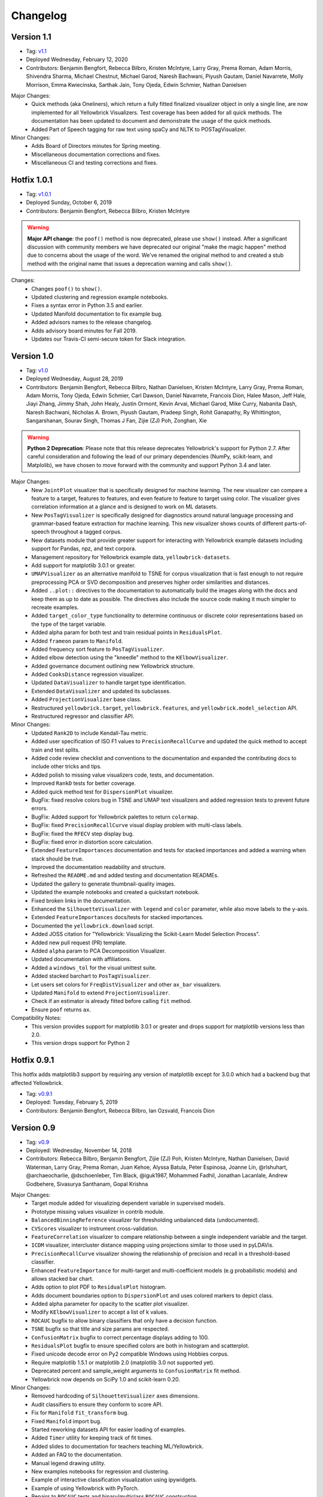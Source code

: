 .. -*- mode: rst -*-

Changelog
=========

Version 1.1
-----------

* Tag: v1.1_
* Deployed Wednesday, February 12, 2020
* Contributors: Benjamin Bengfort, Rebecca Bilbro, Kristen McIntyre, Larry Gray, Prema Roman, Adam Morris, Shivendra Sharma, Michael Chestnut, Michael Garod, Naresh Bachwani, Piyush Gautam, Daniel Navarrete, Molly Morrison, Emma Kwiecinska, Sarthak Jain, Tony Ojeda, Edwin Schmier,  Nathan Danielsen

Major Changes:
   - Quick methods (aka Oneliners), which return a fully fitted finalized visualizer object in only a single line, are now implemented for all Yellowbrick Visualizers. Test coverage has been added for all quick methods. The documentation has been updated to document and demonstrate the usage of the quick methods.
   - Added Part of Speech tagging for raw text using spaCy and NLTK to POSTagVisualizer.
   
Minor Changes:
   - Adds Board of Directors minutes for Spring meeting.
   - Miscellaneous documentation corrections and fixes.
   - Miscellaneous CI and testing corrections and fixes.

.. _v1.1: https://github.com/DistrictDataLabs/yellowbrick/releases/tag/v1.1

Hotfix 1.0.1
------------

* Tag: v1.0.1_
* Deployed Sunday, October 6, 2019
* Contributors: Benjamin Bengfort, Rebecca Bilbro, Kristen McIntyre

.. warning:: **Major API change**: the ``poof()`` method is now deprecated, please use ``show()`` instead. After a significant discussion with community members we have deprecated our original "make the magic happen" method due to concerns about the usage of the word. We've renamed the original method to and created a stub method with the original name that issues a deprecation warning and calls ``show()``.

Changes:
   - Changes ``poof()`` to ``show()``.
   - Updated clustering and regression example notebooks.
   - Fixes a syntax error in Python 3.5 and earlier.
   - Updated Manifold documentation to fix example bug.
   - Added advisors names to the release changelog.
   - Adds advisory board minutes for Fall 2019.
   - Updates our Travis-CI semi-secure token for Slack integration.


.. _v1.0.1: https://github.com/DistrictDataLabs/yellowbrick/releases/tag/v1.0.1

Version 1.0
-----------

* Tag: v1.0_
* Deployed Wednesday, August 28, 2019
* Contributors: Benjamin Bengfort, Rebecca Bilbro, Nathan Danielsen, Kristen McIntyre, Larry Gray, Prema Roman, Adam Morris, Tony Ojeda, Edwin Schmier, Carl Dawson, Daniel Navarrete, Francois Dion, Halee Mason, Jeff Hale, Jiayi Zhang, Jimmy Shah, John Healy, Justin Ormont, Kevin Arvai, Michael Garod, Mike Curry, Nabanita Dash, Naresh Bachwani, Nicholas A. Brown, Piyush Gautam, Pradeep Singh, Rohit Ganapathy, Ry Whittington, Sangarshanan, Sourav Singh, Thomas J Fan, Zijie (ZJ) Poh, Zonghan, Xie

.. warning:: **Python 2 Deprecation**: Please note that this release deprecates Yellowbrick's support for Python 2.7. After careful consideration and following the lead of our primary dependencies (NumPy, scikit-learn, and Matplolib), we have chosen to move forward with the community and support Python 3.4 and later.

Major Changes:
    - New ``JointPlot`` visualizer that is specifically designed for machine learning. The new visualizer can compare a feature to a target, features to features, and even feature to feature to target using color. The visualizer gives correlation information at a glance and is designed to work on ML datasets.
    - New ``PosTagVisualizer`` is specifically designed for diagnostics around natural language processing and grammar-based feature extraction for machine learning. This new visualizer shows counts of different parts-of-speech throughout a tagged corpus.
    - New datasets module that provide greater support for interacting with Yellowbrick example datasets including support for Pandas, npz, and text corpora.
    - Management repository for Yellowbrick example data, ``yellowbrick-datasets``.
    - Add support for matplotlib 3.0.1 or greater.
    - ``UMAPVisualizer`` as an alternative manifold to TSNE for corpus visualization that is fast enough to not require preprocessing PCA or SVD decomposition and preserves higher order similarities and distances.
    - Added ``..plot::`` directives to the documentation to automatically build the images along with the docs and keep them as up to date as possible. The directives also include the source code making it much simpler to recreate examples.
    - Added ``target_color_type`` functionality to determine continuous or discrete color representations based on the type of the target variable.
    - Added alpha param for both test and train residual points in ``ResidualsPlot``.
    - Added ``frameon`` param to ``Manifold``.
    - Added frequency sort feature to ``PosTagVisualizer``.
    - Added elbow detection using the "kneedle" method to the ``KElbowVisualizer``.
    - Added governance document outlining new Yellowbrick structure.
    - Added ``CooksDistance`` regression visualizer.
    - Updated ``DataVisualizer`` to handle target type identification.
    - Extended ``DataVisualizer`` and updated its subclasses.
    - Added ``ProjectionVisualizer`` base class.
    - Restructured ``yellowbrick.target``, ``yellowbrick.features``, and ``yellowbrick.model_selection`` API.
    - Restructured regressor and classifier API.

Minor Changes:
    - Updated ``Rank2D`` to include Kendall-Tau metric.
    - Added user specification of ISO F1 values to ``PrecisionRecallCurve`` and updated the quick method to accept train and test splits.
    - Added code review checklist and conventions to the documentation and expanded the contributing docs to include other tricks and tips.
    - Added polish to missing value visualizers code, tests, and documentation.
    - Improved ``RankD`` tests for better coverage.
    - Added quick method test for ``DispersionPlot`` visualizer.
    - BugFix: fixed resolve colors bug in TSNE and UMAP text visualizers and added regression tests to prevent future errors.
    - BugFix: Added support for Yellowbrick palettes to return ``colormap``.
    - BugFix: fixed ``PrecisionRecallCurve`` visual display problem with multi-class labels.
    - BugFix: fixed the ``RFECV`` step display bug.
    - BugFix: fixed error in distortion score calculation.
    - Extended ``FeatureImportances`` documentation and tests for stacked importances and added a warning when stack should be true.
    - Improved the documentation readability and structure.
    - Refreshed the ``README.md`` and added testing and documentation READMEs.
    - Updated the gallery to generate thumbnail-quality images.
    - Updated the example notebooks and created a quickstart notebook.
    - Fixed broken links in the documentation.
    - Enhanced the ``SilhouetteVisualizer`` with ``legend`` and ``color`` parameter, while also move labels to the y-axis.
    - Extended ``FeatureImportances`` docs/tests for stacked importances.
    - Documented the ``yellowbrick.download`` script.
    - Added JOSS citation for "Yellowbrick: Visualizing the Scikit-Learn Model Selection Process".
    - Added new pull request (PR) template.
    - Added ``alpha`` param to PCA Decomposition Visualizer.
    - Updated documentation with affiliations.
    - Added a ``windows_tol`` for the visual unittest suite.
    - Added stacked barchart to ``PosTagVisualizer``.
    - Let users set colors for ``FreqDistVisualizer`` and other ``ax_bar`` visualizers.
    - Updated ``Manifold`` to extend ``ProjectionVisualizer``.
    - Check if an estimator is already fitted before calling ``fit`` method.
    - Ensure ``poof`` returns ``ax``.

Compatibility Notes:
    - This version provides support for matplotlib 3.0.1 or greater and drops support for matplotlib versions less than 2.0.
    - This version drops support for Python 2

.. _v1.0: https://github.com/DistrictDataLabs/yellowbrick/releases/tag/v1.0


Hotfix 0.9.1
------------

This hotfix adds matplotlib3 support by requiring any version of matplotlib except for 3.0.0 which had a backend bug that affected Yellowbrick.

* Tag: v0.9.1_
* Deployed: Tuesday, February 5, 2019
* Contributors: Benjamin Bengfort, Rebecca Bilbro, Ian Ozsvald, Francois Dion

.. _v0.9.1: https://github.com/DistrictDataLabs/yellowbrick/releases/tag/v0.9.1


Version 0.9
-----------
* Tag: v0.9_
* Deployed: Wednesday, November 14, 2018
* Contributors: Rebecca Bilbro, Benjamin Bengfort, Zijie (ZJ) Poh, Kristen McIntyre, Nathan Danielsen, David Waterman, Larry Gray, Prema Roman, Juan Kehoe, Alyssa Batula, Peter Espinosa, Joanne Lin, @rlshuhart, @archaeocharlie, @dschoenleber, Tim Black, @iguk1987, Mohammed Fadhil, Jonathan Lacanlale, Andrew Godbehere, Sivasurya Santhanam, Gopal Krishna

Major Changes:
    - Target module added for visualizing dependent variable in supervised models.
    - Prototype missing values visualizer in contrib module.
    - ``BalancedBinningReference`` visualizer for thresholding unbalanced data (undocumented).
    - ``CVScores`` visualizer to instrument cross-validation.
    - ``FeatureCorrelation`` visualizer to compare relationship between a single independent variable and the target.
    - ``ICDM`` visualizer, intercluster distance mapping using projections similar to those used in pyLDAVis.
    - ``PrecisionRecallCurve`` visualizer showing the relationship of precision and recall in a threshold-based classifier.
    - Enhanced ``FeatureImportance`` for multi-target and multi-coefficient models (e.g probabilistic models) and allows stacked bar chart.
    - Adds option to plot PDF to ``ResidualsPlot`` histogram.
    - Adds document boundaries option to ``DispersionPlot`` and uses colored markers to depict class.
    - Added alpha parameter for opacity to the scatter plot visualizer.
    - Modify ``KElbowVisualizer`` to accept a list of k values.
    - ``ROCAUC`` bugfix to allow binary classifiers that only have a decision function.
    - ``TSNE`` bugfix so that title and size params are respected.
    - ``ConfusionMatrix`` bugfix to correct percentage displays adding to 100.
    - ``ResidualsPlot`` bugfix to ensure specified colors are both in histogram and scatterplot.
    - Fixed unicode decode error on Py2 compatible Windows using Hobbies corpus.
    - Require matplotlib 1.5.1 or matplotlib 2.0 (matplotlib 3.0 not supported yet).
    - Deprecated percent and sample_weight arguments to ``ConfusionMatrix`` fit method.
    - Yellowbrick now depends on SciPy 1.0 and scikit-learn 0.20.

Minor Changes:
    - Removed hardcoding of ``SilhouetteVisualizer`` axes dimensions.
    - Audit classifiers to ensure they conform to score API.
    - Fix for ``Manifold`` ``fit_transform`` bug.
    - Fixed ``Manifold`` import bug.
    - Started reworking datasets API for easier loading of examples.
    - Added ``Timer`` utility for keeping track of fit times.
    - Added slides to documentation for teachers teaching ML/Yellowbrick.
    - Added an FAQ to the documentation.
    - Manual legend drawing utility.
    - New examples notebooks for regression and clustering.
    - Example of interactive classification visualization using ipywidgets.
    - Example of using Yellowbrick with PyTorch.
    - Repairs to ``ROCAUC`` tests and binary/multiclass ``ROCAUC`` construction.
    - Rename tests/random.py to tests/rand.py to prevent NumPy errors.
    - Improves ``ROCAUC``, ``KElbowVisualizer``, and ``SilhouetteVisualizer`` documentation.
    - Fixed visual display bug in ``JointPlotVisualizer``.
    - Fixed image in ``JointPlotVisualizer`` documentation.
    - Clear figure option to poof.
    - Fix color plotting error in residuals plot quick method.
    - Fixed bugs in ``KElbowVisualizer``, ``FeatureImportance``, Index, and Datasets documentation.
    - Use LGTM for code quality analysis (replacing Landscape).
    - Updated contributing docs for better PR workflow.
    - Submitted JOSS paper.


.. _v0.9: https://github.com/DistrictDataLabs/yellowbrick/releases/tag/v0.9


Version 0.8
-----------
* Tag: v0.8_
* Deployed: Thursday, July 12, 2018
* Contributors: Rebecca Bilbro, Benjamin Bengfort, Nathan Danielsen, Larry Gray, Prema Roman, Adam Morris, Kristen McIntyre, Raul Peralta, Sayali Sonawane, Alyssa Riley, Petr Mitev, Chris Stehlik, @thekylesaurus, Luis Carlos Mejia Garcia, Raul Samayoa, Carlo Mazzaferro

Major Changes:
    - Added Support to ``ClassificationReport`` - @ariley1472
    - We have an updated Image Gallery - @ralle123
    - Improved performance of ``ParallelCoordinates`` Visualizer @ thekylesaurus
    - Added Alpha Transparency to ``RadViz`` Visualizer @lumega
    - ``CVScores`` Visualizer - @pdamodaran
    - Added fast and alpha parameters to ``ParallelCoordinates`` visualizer @bbengfort
    - Make support an optional parameter for ``ClassificationReport`` @lwgray
    - Bug Fix for Usage of multidimensional arrays in ``FeatureImportance`` visualizer @rebeccabilbro
    - Deprecate ``ScatterVisualizer`` to contrib @bbengfort
    - Implements histogram alongside ``ResidualsPlot`` @bbengfort
    - Adds biplot to the ``PCADecomposition`` visualizer @RaulPL
    - Adds Datasaurus Dataset to show importance of visualizing data @lwgray
    - Add ``DispersionPlot`` Plot @lwgray

Minor Changes:
    - Fix grammar in tutorial.rst - @chrisfs
    - Added Note to tutorial indicating subtle differences when working in Jupyter notebook - @chrisfs
    - Update Issue template @bbengfort
    - Added Test to check for NLTK postag data availability - @Sayali
    - Clarify quick start documentation @mitevpi
    - Deprecated ``DecisionBoundary``
    - Threshold Visualization aliases deprecated

.. _v0.8: https://github.com/DistrictDataLabs/yellowbrick/releases/tag/v0.8.0

Version 0.7
-----------

* Tag: v0.7_
* Deployed: Thursday, May 17, 2018
* Contributors: Benjamin Bengfort, Nathan Danielsen, Rebecca Bilbro, Larry Gray, Ian Ozsvald, Jeremy Tuloup, Abhishek Bharani, Raúl Peralta Lozada,  Tabishsada, Kristen McIntyre, Neal Humphrey

Changes:

    - *New Feature!* Manifold visualizers implement high-dimensional visualization for non-linear structural feature analysis.
    - *New Feature!*  There is now a  ``model_selection`` module with ``LearningCurve`` and ``ValidationCurve`` visualizers.
    - *New Feature!* The ``RFECV`` (recursive feature elimination)  visualizer with cross-validation visualizes how removing the least performing features improves the overall model.
    - *New Feature!* The ``VisualizerGrid`` is an implementation of the ``MultipleVisualizer`` that creates axes for each visualizer using ``plt.subplots``, laying the visualizers out as a grid.
    - *New Feature!* Added ``yellowbrick.datasets`` to load example datasets.
    - New Experimental Feature!  An experimental ``StatsModelsWrapper`` was added to ``yellowbrick.contrib.statsmodels`` that will allow user to use StatsModels estimators with visualizers.
    - *Enhancement!* ``ClassificationReport`` documentation to include more details about how to interpret each of the metrics and compare the reports against each other.
    - *Enhancement!*  Modifies scoring mechanism for regressor visualizers to include the R2 value in the plot itself with the legend.
    - *Enhancement!*  Updated and renamed the ``ThreshViz`` to be defined as ``DiscriminationThreshold``, implements a few more discrimination features such as F1 score, maximizing arguments and annotations.
    - *Enhancement!*  Update clustering visualizers and corresponding ``distortion_score`` to handle sparse matrices.
    - Added code of conduct to meet the GitHub community guidelines as part of our contributing documentation.
    - Added ``is_probabilistic`` type checker and converted the type checking tests to pytest.
    - Added a ``contrib`` module and ``DecisionBoundaries`` visualizer has been moved to it until further work is completed.
    - Numerous fixes and improvements to documentation and tests. Add academic citation example and Zenodo DOI to the Readme.

Bug Fixes:
    - Adds ``RandomVisualizer`` for testing and add it to the ``VisualizerGrid`` test cases.
    - Fix / update tests in ``tests.test_classifier.test_class_prediction_error.py`` to remove hardcoded data.

Deprecation Warnings:
   - ``ScatterPlotVisualizer`` is being moved to contrib in 0.8
   - ``DecisionBoundaryVisualizer`` is being moved to contrib in 0.8
   - ``ThreshViz`` is renamed to ``DiscriminationThreshold``.

**NOTE**: These deprecation warnings originally mentioned deprecation in 0.7, but their life was extended by an additional version.

.. _v0.7: https://github.com/DistrictDataLabs/yellowbrick/releases/tag/v0.7

Version 0.6
-----------

* Tag: v0.6_
* Deployed: Saturday, March 17, 2018
* Contributors: Benjamin Bengfort, Nathan Danielsen, Rebecca Bilbro, Larry Gray, Kristen McIntyre, George Richardson, Taylor Miller, Gary Mayfield, Phillip Schafer, Jason Keung

Changes:
   - *New Feature!* The ``FeatureImportances`` Visualizer enables the user to visualize the most informative (relative and absolute) features in their model, plotting a bar graph of ``feature_importances_`` or ``coef_`` attributes.
   - *New Feature!* The ``ExplainedVariance`` Visualizer produces a plot of the explained variance resulting from a dimensionality reduction to help identify the best tradeoff between number of dimensions and amount of information retained from the data.
   - *New Feature!* The ``GridSearchVisualizer`` creates a color plot showing the best grid search scores across two parameters.
   - *New Feature!* The ``ClassPredictionError`` Visualizer is a heatmap implementation of the class balance visualizer, which provides a way to quickly understand how successfully your classifier is predicting the correct classes.
   - *New Feature!* The ``ThresholdVisualizer`` allows the user to visualize the bounds of precision, recall and queue rate at different thresholds for binary targets after a given number of trials.
   - New ``MultiFeatureVisualizer`` helper class to provide base functionality for getting the names of features for use in plot annotation.
   - Adds font size param to the confusion matrix to adjust its visibility.
   - Add quick method for the confusion matrix
   - Tests: In this version, we've switched from using nose to pytest. Image comparison tests have been added and the visual tests are updated to matplotlib 2.2.0. Test coverage has also been improved for a number of visualizers, including ``JointPlot``, ``AlphaPlot``, ``FreqDist``, ``RadViz``, ``ElbowPlot``, ``SilhouettePlot``, ``ConfusionMatrix``, ``Rank1D``, and ``Rank2D``.
   - Documentation updates, including discussion of Image Comparison Tests for contributors.

Bug Fixes:
   - Fixes the ``resolve_colors`` function. You can now pass in a number of colors and a colormap and get back the correct number of colors.
   - Fixes ``TSNEVisualizer`` Value Error when no classes are specified.
   - Adds the circle back to ``RadViz``! This visualizer has also been updated to ensure there's a visualization even when there are missing values
   - Updated ``RocAuc`` to correctly check the number of classes
   - Switch from converting structured arrays to ndarrays using ``np.copy`` instead of ``np.tolist`` to avoid NumPy deprecation warning.
   - ``DataVisualizer`` updated to remove ``np.nan`` values and warn the user that nans are not plotted.
   - ``ClassificationReport`` no longer has lines that run through the numbers, is more grid-like

Deprecation Warnings:
   - ``ScatterPlotVisualizer`` is being moved to contrib in 0.7
   - ``DecisionBoundaryVisualizer`` is being moved to contrib in 0.7

.. _v0.6: https://github.com/DistrictDataLabs/yellowbrick/releases/tag/v0.6

Version 0.5
-----------

* Tag: v0.5_
* Deployed: Wednesday, August 9, 2017
* Contributors: Benjamin Bengfort, Rebecca Bilbro, Nathan Danielsen, Carlo Morales, Jim Stearns, Phillip Schafer, Jason Keung

Changes:
    - Added ``VisualTestCase``.
    - New ``PCADecomposition`` Visualizer, which decomposes high-dimensional data into two or three dimensions so that each instance can be plotted in a scatter plot.
    - New and improved ``ROCAUC`` Visualizer, which now supports multiclass classification.
    - Prototype ``DecisionBoundary`` Visualizer, which is a bivariate data visualization algorithm that plots the decision boundaries of each class.
    - Added ``Rank1D`` Visualizer, which is a one-dimensional ranking of features that utilizes the Shapiro-Wilks ranking by taking into account only a single feature at a time (e.g. histogram analysis).
    - Improved ``PredictionErrorPlot`` with identity line, shared limits, and R-squared.
    - Updated ``FreqDist`` Visualizer to make word features a hyperparameter.
    - Added normalization and scaling to ``ParallelCoordinates``.
    - Added Learning Curve Visualizer, which displays a learning curve based on the number of samples versus the training and cross validation scores to show how a model learns and improves with experience.
    - Added data downloader module to the Yellowbrick library.
    - Complete overhaul of the Yellowbrick documentation; categories of methods are located in separate pages to make it easier to read and contribute to the documentation.
    - Added a new color palette inspired by `ANN-generated colors <http://lewisandquark.tumblr.com/>`_

Bug Fixes:
   - Repairs to ``PCA``, ``RadViz``, ``FreqDist`` unit tests
   - Repair to matplotlib version check in ``JointPlotVisualizer``

.. _v0.5: https://github.com/DistrictDataLabs/yellowbrick/releases/tag/v0.5

Hotfix 0.4.2
------------

Update to the deployment docs and package on both Anaconda and PyPI.

* Tag: v0.4.2_
* Deployed: Monday, May 22, 2017
* Contributors: Benjamin Bengfort, Jason Keung

.. _v0.4.2: https://github.com/DistrictDataLabs/yellowbrick/releases/tag/v0.4.2


Version 0.4.1
-------------
This release is an intermediate version bump in anticipation of the PyCon 2017 sprints.

The primary goals of this version were to (1) update the Yellowbrick dependencies (2) enhance the Yellowbrick documentation to help orient new users and contributors, and (3) make several small additions and upgrades (e.g. pulling the Yellowbrick utils into a standalone module).

We have updated the scikit-learn and SciPy dependencies from version 0.17.1 or later to 0.18 or later. This primarily entails moving from ``from sklearn.cross_validation import train_test_split`` to ``from sklearn.model_selection import train_test_split``.

The updates to the documentation include new Quickstart and Installation guides, as well as updates to the Contributors documentation, which is modeled on the scikit-learn contributing documentation.

This version also included upgrades to the KMeans visualizer, which now supports not only ``silhouette_score`` but also ``distortion_score`` and ``calinski_harabaz_score``. The ``distortion_score`` computes the mean distortion of all samples as the sum of the squared distances between each observation and its closest centroid. This is the metric that KMeans attempts to minimize as it is fitting the model. The ``calinski_harabaz_score`` is defined as ratio between the within-cluster dispersion and the between-cluster dispersion.

Finally, this release includes a prototype of the ``VisualPipeline``, which extends scikit-learn's ``Pipeline`` class, allowing multiple Visualizers to be chained or sequenced together.

* Tag: v0.4.1_
* Deployed: Monday, May 22, 2017
* Contributors: Benjamin Bengfort, Rebecca Bilbro, Nathan Danielsen

Changes:
   - Score and model visualizers now wrap estimators as proxies so that all methods on the estimator can be directly accessed from the visualizer
   - Updated scikit-learn dependency from >=0.17.1  to >=0.18
   - Replaced ``sklearn.cross_validation`` with ``model_selection``
   - Updated SciPy dependency from >=0.17.1 to >=0.18
   - ScoreVisualizer now subclasses ModelVisualizer; towards allowing both fitted and unfitted models passed to Visualizers
   - Added CI tests for Python 3.6 compatibility
   - Added new quickstart guide and install instructions
   - Updates to the contributors documentation
   - Added ``distortion_score`` and ``calinski_harabaz_score`` computations and visualizations to KMeans visualizer.
   - Replaced the ``self.ax`` property on all of the individual ``draw`` methods with a new property on the ``Visualizer`` class that ensures all visualizers automatically have axes.
   - Refactored the utils module into a package
   - Continuing to update the docstrings to conform to Sphinx
   - Added a prototype visual pipeline class that extends the scikit-learn pipeline class to ensure that visualizers get called correctly.

Bug Fixes:
   - Fixed title bug in Rank2D FeatureVisualizer

.. _v0.4.1: https://github.com/DistrictDataLabs/yellowbrick/releases/tag/v0.4.1


Version 0.4
-----------
This release is the culmination of the Spring 2017 DDL Research Labs that focused on developing Yellowbrick as a community effort guided by a sprint/agile workflow. We added several more visualizers, did a lot of user testing and bug fixes, updated the documentation, and generally discovered how best to make Yellowbrick a friendly project to contribute to.

Notable in this release is the inclusion of two new feature visualizers that use few, simple dimensions to visualize features against the target. The ``JointPlotVisualizer`` graphs a scatter plot of two dimensions in the data set and plots a best fit line across it. The ``ScatterVisualizer`` also uses two features, but also colors the graph by the target variable, adding a third dimension to the visualization.

This release also adds support for clustering visualizations, namely the elbow method for selecting K, ``KElbowVisualizer`` and a visualization of cluster size and density using the ``SilhouetteVisualizer``. The release also adds support for regularization analysis using the ``AlphaSelection`` visualizer. Both the text and classification modules were also improved with the inclusion of the ``PosTagVisualizer`` and the ``ConfusionMatrix`` visualizer respectively.

This release also added an Anaconda repository and distribution so that users can ``conda install`` yellowbrick. Even more notable, we got Yellowbrick stickers! We've also updated the documentation to make it more friendly and a bit more visual; fixing the API rendering errors. All-in-all, this was a big release with a lot of contributions and we thank everyone that participated in the lab!

* Tag: v0.4_
* Deployed: Thursday, May 4, 2017
* Contributors: Benjamin Bengfort, Rebecca Bilbro, Nathan Danielsen, Matt Andersen, Prema Roman, Neal Humphrey, Jason Keung, Bala Venkatesan, Paul Witt, Morgan Mendis, Tuuli Morril

Changes:
   - Part of speech tags visualizer -- ``PosTagVisualizer``.
   - Alpha selection visualizer for regularized regression -- ``AlphaSelection``
   - Confusion Matrix Visualizer -- ``ConfusionMatrix``
   - Elbow method for selecting K vis -- ``KElbowVisualizer``
   - Silhouette score cluster visualization -- ``SilhouetteVisualizer``
   - Joint plot visualizer with best fit -- ``JointPlotVisualizer``
   - Scatter visualization of features -- ``ScatterVisualizer``
   - Added three more example datasets: mushroom, game, and bike share
   - Contributor's documentation and style guide
   - Maintainers listing and contacts
   - Light/Dark background color selection utility
   - Structured array detection utility
   - Updated classification report to use colormesh
   - Added anacondas packaging and distribution
   - Refactoring of the regression, cluster, and classification modules
   - Image based testing methodology
   - Docstrings updated to a uniform style and rendering
   - Submission of several more user studies

Version 0.3.3
-------------
Intermediate sprint to demonstrate prototype implementations of text visualizers for NLP models. Primary contributions were the ``FreqDistVisualizer`` and the ``TSNEVisualizer``.

The ``TSNEVisualizer`` displays a projection of a vectorized corpus in two dimensions using TSNE, a nonlinear dimensionality reduction method that is particularly well suited to embedding in two or three dimensions for visualization as a scatter plot. TSNE is widely used in text analysis to show clusters or groups of documents or utterances and their relative proximities.

The ``FreqDistVisualizer`` implements frequency distribution plot that tells us the frequency of each vocabulary item in the text. In general, it could count any kind of observable event. It is a distribution because it tells us how the total number of word tokens in the text are distributed across the vocabulary items.

* Tag: v0.3.3_
* Deployed: Wednesday, February 22, 2017
* Contributors: Rebecca Bilbro, Benjamin Bengfort

Changes:
   - ``TSNEVisualizer`` for 2D projections of vectorized documents
   - ``FreqDistVisualizer`` for token frequency of text in a corpus
   - Added the user testing evaluation to the documentation
   - Created scikit-yb.org and host documentation there with RFD
   - Created a sample corpus and text examples notebook
   - Created a base class for text, ``TextVisualizer``
   - Model selection tutorial using Mushroom Dataset
   - Created a text examples notebook but have not added to documentation.


Version 0.3.2
-------------
Hardened the Yellowbrick API to elevate the idea of a Visualizer to a first principle. This included reconciling shifts in the development of the preliminary versions to the new API, formalizing Visualizer methods like ``draw()`` and ``finalize()``, and adding utilities that revolve around scikit-learn. To that end we also performed administrative tasks like refreshing the documentation and preparing the repository for more and varied open source contributions.

* Tag: v0.3.2_
* Deployed: Friday, January 20, 2017
* Contributors: Benjamin Bengfort, Rebecca Bilbro

Changes:
   - Converted Mkdocs documentation to Sphinx documentation
   - Updated docstrings for all Visualizers and functions
   - Created a DataVisualizer base class for dataset visualization
   - Single call functions for simple visualizer interaction
   - Added yellowbrick specific color sequences and palettes and env handling
   - More robust examples with downloader from DDL host
   - Better axes handling in visualizer, matplotlib/sklearn integration
   - Added a finalize method to complete drawing before render
   - Improved testing on real data sets from examples
   - Bugfix: score visualizer renders in notebook but not in Python scripts.
   - Bugfix: tests updated to support new API

Hotfix 0.3.1
-------------
Hotfix to solve pip install issues with Yellowbrick.

* Tag: v0.3.1_
* Deployed: Monday, October 10, 2016
* Contributors: Benjamin Bengfort

  Changes:
     - Modified packaging and wheel for Python 2.7 and 3.5 compatibility
     - Modified deployment to PyPI and pip install ability
     - Fixed Travis-CI tests with the backend failures.

Version 0.3
-----------
This release marks a major change from the previous MVP releases as Yellowbrick moves towards direct integration with scikit-learn for visual diagnostics and steering of machine learning and could therefore be considered the first alpha release of the library. To that end we have created a Visualizer model which extends ``sklearn.base.BaseEstimator`` and can be used directly in the ML Pipeline. There are a number of visualizers that can be used throughout the model selection process, including for feature analysis, model selection, and hyperparameter tuning.

In this release specifically, we focused on visualizers in the data space for feature analysis and visualizers in the model space for scoring and evaluating models. Future releases will extend these base classes and add more functionality.

* Tag: v0.3_
* Deployed: Sunday, October 9, 2016
* Contributors: Benjamin Bengfort, Rebecca Bilbro, Marius van Niekerk

  Enhancements:
   - Created an API for visualization with machine learning: Visualizers that are ``BaseEstimators``.
   - Created a class hierarchy for Visualizers throughout the ML process particularly feature analysis and model evaluation
   - Visualizer interface is draw method which can be called multiple times on data or model spaces and a poof method to finalize the figure and display or save to disk.
   - ``ScoreVisualizers`` wrap scikit-learn estimators and implement ``fit()`` and ``predict()`` (pass-throughs to the estimator) and also score which calls draw in order to visually score the estimator. If the estimator isn't appropriate for the scoring method an exception is raised.
   - ``ROCAUC`` is a ``ScoreVisualizer`` that plots the receiver operating characteristic curve and displays the area under the curve score.
   - ``ClassificationReport`` is a ``ScoreVisualizer`` that renders the confusion matrix of a classifier as a heatmap.
   - ``PredictionError`` is a ``ScoreVisualizer`` that plots the actual vs. predicted values and the 45 degree accuracy line for regressors.
   - ``ResidualPlot`` is a ``ScoreVisualizer`` that plots the residuals (y - yhat) across the actual values (y) with the zero accuracy line for both train and test sets.
   - ``ClassBalance`` is a ``ScoreVisualizer`` that displays the support for each class as a bar plot.
   - ``FeatureVisualizers`` are scikit-learn Transformers that implement ``fit()`` and ``transform()`` and operate on the data space, calling draw to display instances.
   - ``ParallelCoordinates`` plots instances with class across each feature dimension as line segments across a horizontal space.
   - ``RadViz`` plots instances with class in a circular space where each feature dimension is an arc around the circumference and points are plotted relative to the weight of the feature.
   - ``Rank2D`` plots pairwise scores of features as a heatmap in the space [-1, 1] to show relative importance of features. Currently implemented ranking functions are Pearson correlation and covariance.
   - Coordinated and added palettes in the bgrmyck space and implemented a version of the Seaborn set_palette and set_color_codes functions as well as the ``ColorPalette`` object and other matplotlib.rc modifications.
   - Inherited Seaborn's notebook context and whitegrid axes style but make them the default, don't allow user to modify (if they'd like to, they'll have to import Seaborn). This gives Yellowbrick a consistent look and feel without giving too much work to the user and prepares us for matplotlib 2.0.
   - Jupyter Notebook with Examples of all Visualizers and usage.

  Bug Fixes:
   - Fixed Travis-CI test failures with matplotlib.use('Agg').
   - Fixed broken link to Quickstart on README
   - Refactor of the original API to the scikit-learn Visualizer API

Version 0.2
-----------
Intermediate steps towards a complete API for visualization. Preparatory stages for scikit-learn visual pipelines.

* Tag: v0.2_
* Deployed: Sunday, September 4, 2016
* Contributors: Benjamin Bengfort, Rebecca Bilbro, Patrick O'Melveny, Ellen Lowy, Laura Lorenz

  Changes:
   - Continued attempts to fix the Travis-CI Scipy install failure (broken tests)
   - Utility function: get the name of the model
   - Specified a class based API and the basic interface (render, draw, fit, predict, score)
   - Added more documentation, converted to Sphinx, autodoc, docstrings for viz methods, and a quickstart
   - How to contribute documentation, repo images etc.
   - Prediction error plot for regressors (mvp)
   - Residuals plot for regressors (mvp)
   - Basic style settings a la seaborn
   - ROC/AUC plot for classifiers (mvp)
   - Best fit functions for "select best", linear, quadratic
   - Several Jupyter notebooks for examples and demonstrations



Version 0.1
-----------
Created the yellowbrick library MVP with two primary operations: a classification report heat map and a ROC/AUC curve model analysis for classifiers. This is the base package deployment for continuing yellowbrick development.

* Tag: v0.1_
* Deployed: Wednesday, May 18, 2016
* Contributors: Benjamin Bengfort, Rebecca Bilbro

  Changes:
   - Created the Anscombe quartet visualization example
   - Added DDL specific color maps and a stub for more style handling
   - Created crplot which visualizes the confusion matrix of a classifier
   - Created rocplot_compare which compares two classifiers using ROC/AUC metrics
   - Stub tests/stub documentation


.. _v0.4: https://github.com/DistrictDataLabs/yellowbrick/releases/tag/v0.4
.. _v0.3.3: https://github.com/DistrictDataLabs/yellowbrick/releases/tag/v0.3.3
.. _v0.3.2: https://github.com/DistrictDataLabs/yellowbrick/releases/tag/v0.3.2
.. _v0.3.1: https://github.com/DistrictDataLabs/yellowbrick/releases/tag/v0.3.1a2
.. _v0.3: https://github.com/DistrictDataLabs/yellowbrick/releases/tag/v0.3
.. _v0.2: https://github.com/DistrictDataLabs/yellowbrick/releases/tag/v0.2
.. _v0.1: https://github.com/DistrictDataLabs/yellowbrick/releases/tag/v0.1
